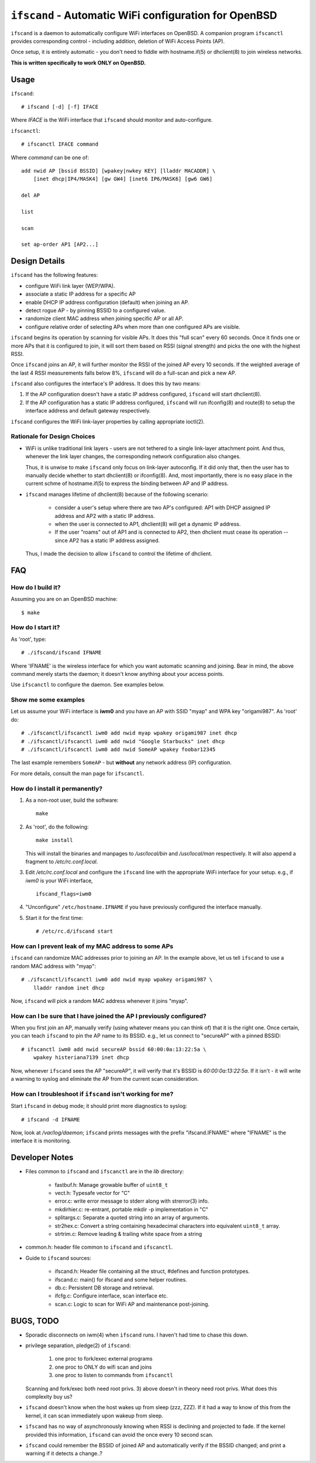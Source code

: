 ======================================================
``ifscand`` - Automatic WiFi configuration for OpenBSD
======================================================

``ifscand`` is a daemon to automatically configure WiFi interfaces on
OpenBSD. A companion program ``ifscanctl`` provides corresponding
control - including addition, deletion of WiFi Access Points (AP).

Once setup, it is entirely automatic - you don't need to fiddle
with hostname.if(5) or dhclient(8) to join wireless networks.

**This is written specifically to work ONLY on OpenBSD.**

Usage
=====

``ifscand``::

    # ifscand [-d] [-f] IFACE

Where *IFACE* is the WiFi interface that ``ifscand`` should monitor
and auto-configure.

``ifscanctl``::

    # ifscanctl IFACE command

Where *command* can be one of::

    add nwid AP [bssid BSSID] [wpakey|nwkey KEY] [lladdr MACADDR] \
        [inet dhcp|IP4/MASK4] [gw GW4] [inet6 IP6/MASK6] [gw6 GW6]

    del AP

    list

    scan

    set ap-order AP1 [AP2...]




Design Details
==============
``ifscand`` has the following features:

- configure WiFi link layer (WEP/WPA).
- associate a static IP address for a specific AP
- enable DHCP IP address configuration (default) when joining an AP.
- detect rogue AP - by pinning BSSID to a configured value.
- randomize client MAC address when joining specific AP or all AP.
- configure relative order of selecting APs when more than one
  configured APs are visible.

``ifscand`` begins its operation by scanning for visible APs. It
does this "full scan" every 60 seconds. Once it finds one or more APs
that it is configured to join, it will sort them based on RSSI
(signal strength) and picks the one with the highest RSSI.

Once ``ifscand`` joins an AP, it will further monitor the RSSI of
the joined AP every 10 seconds. If the weighted average of the last
4 RSSI measurements falls below 8%, ``ifscand`` will do a full-scan
and pick a new AP.

``ifscand`` also configures the interface's IP address. It does this
by two means:

#. If the AP configuration doesn't have a static IP address
   configured, ``ifscand`` will start dhclient(8).

#. If the AP configuration has a static IP address configured,
   ``ifscand`` will run ifconfig(8) and route(8) to setup the
   interface address and default gateway respectively.

``ifscand`` configures the WiFi link-layer properties by calling
appropriate ioctl(2).

Rationale for Design Choices
----------------------------
* WiFi is unlike traditional link layers - users are not tethered to
  a single link-layer attachment point. And thus, whenever the link
  layer changes, the corresponding network configuration also
  changes.

  Thus, it is unwise to make ``ifscand`` only focus on link-layer
  autoconfig.  If it did only that, then the user has to manually
  decide whether to start dhclient(8) or ifconfig(8). And, most
  importantly, there is no easy place in the current schme of
  hostname.if(5) to express the binding between AP and IP address.

* ``ifscand`` manages lifetime of dhclient(8) because of the
  following scenario:

    - consider a user's setup where there are two AP's configured:
      AP1 with DHCP assigned IP address and AP2 with a static IP
      address.

    - when the user is connected to AP1, dhclient(8) will get a
      dynamic IP address. 

    - If the user "roams" out of AP1 and is connected to AP2, then
      dhclient must cease its operation -- since AP2 has a static IP
      address assigned.

  Thus, I made the decision to allow ``ifscand`` to control the
  lifetime of dhclient.


FAQ
===
How do I build it?
------------------
Assuming you are on an OpenBSD machine::

    $ make


How do I start it?
------------------
As 'root', type::

    # ./ifscand/ifscand IFNAME

Where 'IFNAME' is the wireless interface for which you want automatic
scanning and joining. Bear in mind, the above command merely starts
the daemon; it doesn't know anything about your access
points.

Use ``ifscanctl`` to configure the daemon. See examples below.

Show me some examples
---------------------
Let us assume your WiFi interface is **iwm0** and you have an AP
with SSID "myap" and WPA key "origami987".  As 'root' do::

 # ./ifscanctl/ifscanctl iwm0 add nwid myap wpakey origami987 inet dhcp
 # ./ifscanctl/ifscanctl iwm0 add nwid "Google Starbucks" inet dhcp
 # ./ifscanctl/ifscanctl iwm0 add nwid SomeAP wpakey foobar12345

The last example remembers ``SomeAP`` - but **without** any network
address (IP) configuration.

For more details, consult the man page for ``ifscanctl``.

How do I install it permanently?
--------------------------------
#. As a non-root user, build the software::

    make

#. As 'root', do the following::

    make install

   This will install the binaries and manpages to */usr/local/bin*
   and */usr/local/man* respectively.
   It will also append a fragment to */etc/rc.conf.local*. 

#. Edit */etc/rc.conf.local* and configure the ``ifscand`` line with
   the appropriate WiFi interface for your setup. e.g., if *iwm0* is
   your WiFi interface, ::

        ifscand_flags=iwm0

#. "Unconfigure" ``/etc/hostname.IFNAME`` if you have previously
   configured the interface manually.

#. Start it for the first time::

    # /etc/rc.d/ifscand start

How can I prevent leak of my MAC address to some APs
----------------------------------------------------
``ifscand`` can randomize MAC addresses prior to joining an AP.
In the example above, let us tell ``ifscand`` to use a random MAC
address with "myap"::

    # ./ifscanctl/ifscanctl iwm0 add nwid myap wpakey origami987 \
        lladdr random inet dhcp

Now, ``ifscand`` will pick a random MAC address whenever it joins
"myap".

How can I be sure that I have joined the AP I previously configured?
--------------------------------------------------------------------
When you first join an AP, manually verify (using whatever means you
can think of) that it is the right one. Once certain, you can teach
``ifscand`` to pin the AP name to its BSSID. e.g., let us connect to
"secureAP" with a pinned BSSID::

    # ifscanctl iwm0 add nwid secureAP bssid 60:00:0a:13:22:5a \
        wpakey histeriana7139 inet dhcp

Now, whenever ``ifscand`` sees the AP "secureAP", it will verify that
it's BSSID is *60:00:0a:13:22:5a*. If it isn't - it will write a
warning to syslog and eliminate the AP from the current scan
consideration.

How can I troubleshoot if ``ifscand`` isn't working for me?
-----------------------------------------------------------
Start ``ifscand`` in debug mode; it should print more diagnostics to
syslog::

    # ifscand -d IFNAME

Now, look at */var/log/daemon*; ``ifscand`` prints messages with the
prefix "ifscand.IFNAME" where "IFNAME" is the interface it is
monitoring.


Developer Notes
===============
* Files common to ``ifscand`` and ``ifscanctl`` are in the *lib*
  directory:

    - fastbuf.h: Manage growable buffer of ``uint8_t``
    - vect.h:  Typesafe vector for "C"
    - error.c: write error message to stderr along with strerror(3)
      info.
    - mkdirhier.c: re-entrant, portable mkdir -p implementation in "C"
    - splitargs.c: Separate a quoted string into an array of
      arguments.
    - str2hex.c: Convert a string containing hexadecimal characters
      into equivalent ``uint8_t`` array.
    - strtrim.c: Remove leading & trailing white space from a string

* common.h: header file common to ``ifscand`` and ``ifscanctl``.

* Guide to ``ifscand`` sources:

    - ifscand.h: Header file containing all the struct, #defines and
      function prototypes.
    - ifscand.c: main() for ifscand and some helper routines.
    - db.c: Persistent DB storage and retrieval.
    - ifcfg.c: Configure interface, scan interface etc. 
    - scan.c: Logic to scan for WiFi AP and maintenance post-joining.


BUGS, TODO
==========
* Sporadic disconnects on iwm(4) when ``ifscand`` runs. I haven't
  had time to chase this down.

* privilege separation, pledge(2) of ``ifscand``:

   #. one proc to fork/exec external programs
   #. one proc to ONLY do wifi scan and joins
   #. one proc to listen to commands from ``ifscanctl``

  Scanning and fork/exec both need root privs. 3) above doesn't in
  theory need root privs. What does this complexity buy us?

* ``ifscand`` doesn't know when the host wakes up from sleep (zzz, ZZZ).
  If it had a way to know of this from the kernel, it can scan
  immediately upon wakeup from sleep.

* ``ifscand`` has no way of asynchronously knowing when RSSI is
  declining and projected to fade. If the kernel provided this
  information, ``ifscand`` can avoid the once every 10 second scan.

* ``ifscand`` could remember the BSSID of joined AP and automatically
  verify if the BSSID changed; and print a warning if it detects a
  change..?

